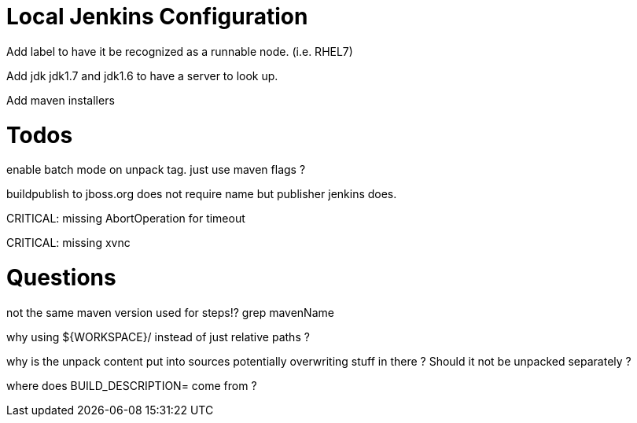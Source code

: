 = Local Jenkins Configuration

Add label to have it be recognized as a runnable node. (i.e. RHEL7)

Add jdk jdk1.7 and jdk1.6 to have a server to look up.

Add maven installers

= Todos

enable batch mode on unpack tag. just use maven flags ?

buildpublish to jboss.org does not require name but publisher jenkins does.

CRITICAL: missing AbortOperation for timeout

CRITICAL: missing xvnc

= Questions


not the same maven version used for steps!? grep mavenName

why using ${WORKSPACE}/ instead of just relative paths ?


why is the unpack content put into sources potentially overwriting stuff in there ? 
Should it not be unpacked separately ?


where does BUILD_DESCRIPTION= come from ?

